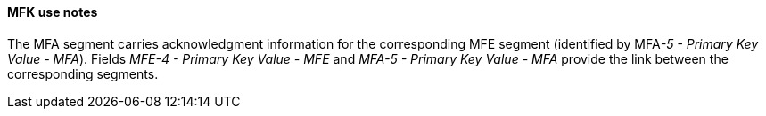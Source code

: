 ==== MFK use notes
[v291_section="8.4.3.2"]

The MFA segment carries acknowledgment information for the corresponding MFE segment (identified by MFA__-5 - Primary Key Value - MFA__). Fields _MFE-4 - Primary Key Value - MFE_ and _MFA-5 - Primary Key Value - MFA_ provide the link between the corresponding segments.

